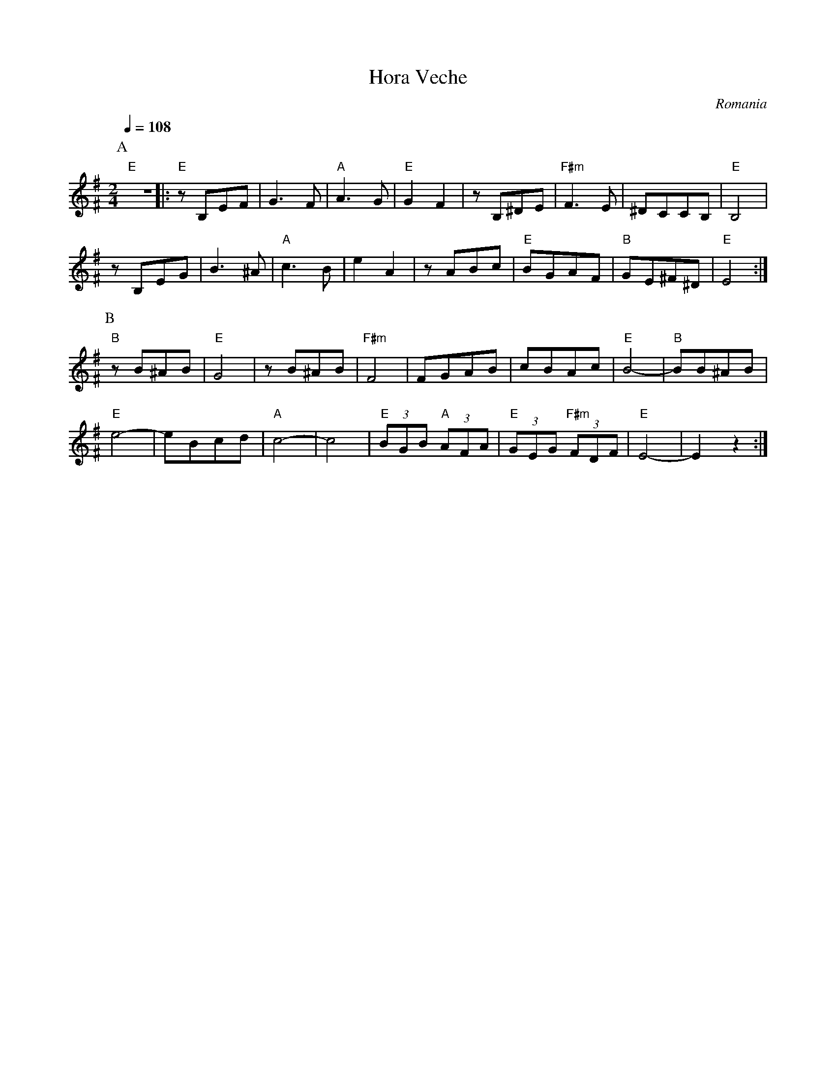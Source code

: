 X: 205
T: Hora Veche
O: Romania
F: http://www.youtube.com/watch?v=6z0G9W9sgZo
F: http://www.youtube.com/watch?v=jAWrBSdwcKY
M: 2/4
L: 1/8
Q: 1/4=108
K: Em^F
%%MIDI program 110 Fiddle
%%MIDI bassprog 32 Acoustic Bass
%%MIDI chordprog 24 Acoustic Guitar
%%MIDI gchord fzcz
P:A
"E"Z             |:\
"E"zB,EF         |G3F                |"A"A3G   |"E"G2F2 |\
zB,^DE           |"F#m"F3E           |^DCCB,   |"E"B,4  |
zB,EG            |B3^A               |"A"c3B   |e2A2    |\
zABc             |"E"BGAF            |"B"GE^F^D|"E"E4   :|
P:B
"B"zB^AB         |"E"G4              |zB^AB    |"F#m"F4 |\
FGAB             |cBAc               |"E"B4-   |"B"BB^AB|
"E"e4-           |eBcd               |"A"c4-   |c4      |\
"E"(3BGB "A"(3AFA|"E"(3GEG "F#m"(3FDF|"E"E4-   |E2 z2   :|
